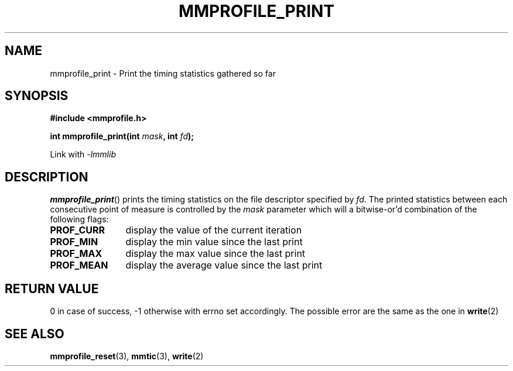 .\"@mindmaze_header@
.TH MMPROFILE_PRINT 3 2014 "MINDMAZE" "mmlib library manual"
.SH NAME
mmprofile_print - Print the timing statistics gathered so far
.SH SYNOPSIS
.LP
.B #include <mmprofile.h>
.sp
.BI "int mmprofile_print(int " mask ", int " fd ");"
.sp
Link with
.I -lmmlib
.SH DESCRIPTION
.LP
\fBmmprofile_print\fP() prints the timing statistics on the file descriptor
specified by \fIfd\fP. The printed statistics between each consecutive point of
measure is controlled by the \fImask\fP parameter which will a bitwise-or'd
combination of the following flags:
.TP 12
.B PROF_CURR
display the value of the current iteration
.TP
.B PROF_MIN
display the min value since the last print
.TP
.B PROF_MAX
display the max value since the last print
.TP
.B PROF_MEAN
display the average value since the last print
.SH "RETURN VALUE"
.LP
0 in case of success, -1 otherwise with errno set accordingly. The possible
error are the same as the one in \fBwrite\fP(2)
.SH "SEE ALSO"
.BR mmprofile_reset (3),
.BR mmtic (3),
.BR write (2)
